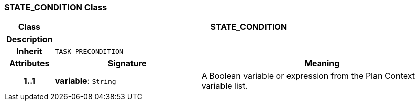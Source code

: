=== STATE_CONDITION Class

[cols="^1,3,5"]
|===
h|*Class*
2+^h|*STATE_CONDITION*

h|*Description*
2+a|

h|*Inherit*
2+|`TASK_PRECONDITION`

h|*Attributes*
^h|*Signature*
^h|*Meaning*

h|*1..1*
|*variable*: `String`
a|A Boolean variable or expression from the Plan Context variable list.
|===
